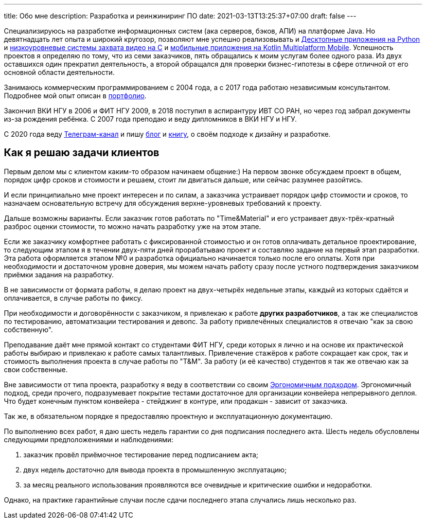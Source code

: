 ---
title: Обо мне
description: Разработка и реинжиниринг ПО
date: 2021-03-13T13:25:37+07:00
draft: false
---

Специализируюсь на разработке информационных систем (ака серверов, бэков, АПИ) на платформе Java.
Но девятнадцать лет опыта и широкий кругозор, позволяют мне успешно реализовывать и link:++{{< ref "portfolio#yts_bot" >}}++[Десктопные приложения на Python]
и link:++{{< ref "portfolio#lpx">}}++[низкоуровневые системы захвата видео на C]
и link:++{{< ref "portfolio#udobno">}}++[мобильные приложения на Kotlin Multiplatform Mobile].
Успешность проектов я определяю по тому, что из семи заказчиков, пять обращались к моим услугам более одного раза.
Из двух оставшихся один прекратил деятельность, а второй обращался для проверки бизнес-гипотезы в сфере отличной от его основной области деятельности.

Занимаюсь коммерческим программированием с 2004 года, а с 2017 года работаю независимым консультантом.
Подробнее мой опыт описан в link:++{{< ref "portfolio">}}++[портфолио].

Закончил ВКИ НГУ в 2006 и ФИТ НГУ 2009, в 2018 поступил в аспирантуру ИВТ СО РАН, но через год забрал документы из-за рождения ребёнка.
С 2007 года преподаю и веду дипломников в ВКИ НГУ и НГУ.

С 2020 года веду https://t.me/ergonomic_code[Телеграм-канал] и пишу link:++{{ref "posts">}}++[блог] и link:++{{< ref "book/ergo">}}++[книгу], о своём подходе к дизайну и разработке.

== Как я решаю задачи клиентов

Первым делом мы с клиентом каким-то образом начинаем общение:)
На первом звонке обсуждаем проект в общем, порядок цифр сроков и стоимости и решаем, стоит ли двигаться дальше, или сейчас разумнее разойтись.

И если принципиально мне проект интересен и по силам, а заказчика устраивает порядок цифр стоимости и сроков, то назначаем основательную встречу для обсуждения верхне-уровневых требований к проекту.

Дальше возможны варианты.
Если заказчик готов работать по "Time&Material" и его устраивает двух-трёх-кратный разброс оценки стоимости, то можно начать разработку уже на этом этапе.

Если же заказчику комфортнее работать с фиксированной стоимостью и он готов оплачивать детальное проектирование, то следующим этапом я в течении двух-пяти дней прорабатываю проект и составляю задание на первый этап разработки.
Эта работа оформляется этапом №0 и разработка официально начинается только после его оплаты.
Хотя при необходимости и достаточном уровне доверия, мы можем начать работу сразу после устного подтверждения заказчиком приёмки задания на разработку.

В не зависимости от формата работы, я делаю проект на двух-четырёх недельные этапы, каждый из которых сдаётся и оплачивается, в случае работы по фиксу.

При необходимости и договорённости с заказчиком, я привлекаю к работе *других разработчиков*, а так же специалистов по тестированию, автоматизации тестирования и девопс.
За работу привлечённых специалистов я отвечаю "как за свою собственную".

Преподавание даёт мне прямой контакт со студентами ФИТ НГУ, среди которых я лично и на основе их практической работы выбираю и привлекаю к работе самых талантливых.
Привлечение стажёров к работе сокращает как срок, так и стоимость выполнения проекта в случае работы по "T&M".
За работу (и её качество) студентов я так же отвечаю как за свои собственные.

Вне зависимости от типа проекта, разработку я веду в соответствии со своим link:++{{< ref "book/ergo">}}++[Эргономичным подходом].
Эргономичный подход, среди прочего, подразумевает покрытие тестами достаточное для организации конвейера непрерывного деплоя.
Что будет конечным пунктом конвейера - стейджинг в контуре, или продакшн - зависит от заказчика.

Так же, в обязательном порядке я предоставляю проектную и эксплуатационную документацию.

По выполнению всех работ, я даю шесть недель гарантии со дня подписания последнего акта.
Шесть недель обусловлены следующими предположениями и наблюдениями:

. заказчик провёл приёмочное тестирование перед подписанием акта;
. двух недель достаточно для вывода проекта в промышленную эксплуатацию;
. за месяц реального использования проявляются все очевидные и критические ошибки и недоработки.

Однако, на практике гарантийные случаи после сдачи последнего этапа случались лишь несколько раз.
